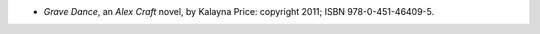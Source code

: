 .. title: Recent Reading: Kalayna Price
.. slug: kalayna-price_1
.. date: 2011-08-03 00:00:00 UTC-05:00
.. tags: recent reading,paranormal,modern,fantasy,romance
.. category: books/read/2011/08
.. link: 
.. description: 
.. type: text


.. role:: series(title-reference)

* `Grave Dance`, an `Alex Craft`:series: novel, by Kalayna Price:
  copyright 2011; ISBN 978-0-451-46409-5.

  
